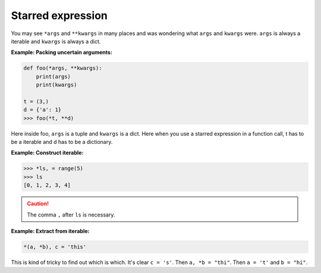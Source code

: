 ==================
Starred expression
==================


You may see ``*args`` and ``**kwargs`` in many places and was wondering what ``args`` and  ``kwargs`` were.
``args`` is always a iterable and ``kwargs`` is always a dict. 

**Example: Packing uncertain arguments:**

.. code:: python

  def foo(*args, **kwargs):
      print(args)
      print(kwargs)

  t = (3,)
  d = {'a': 1}
  >>> foo(*t, **d)

Here inside foo, ``args`` is a tuple and ``kwargs`` is a dict.
Here when you use a starred expression in a function call, t has to be a iterable and d has to be a dictionary.

.. _construct-iterable:

**Example: Construct iterable:**

.. code:: python

  >>> *ls, = range(5)
  >>> ls
  [0, 1, 2, 3, 4]

.. caution::

  The comma ``,`` after ``ls`` is necessary.

**Example: Extract from iterable:**

.. code:: python

  *(a, *b), c = 'this'

This is kind of tricky to find out which is which. It's clear ``c = 's'``.
Then ``a, *b = "thi"``. Then ``a = 't'`` and ``b = "hi"``.
